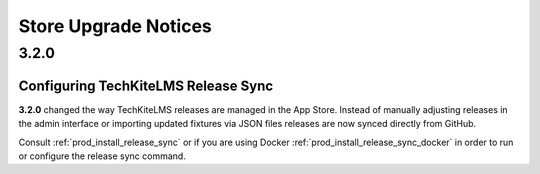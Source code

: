 =====================
Store Upgrade Notices
=====================

3.2.0
=====

Configuring TechKiteLMS Release Sync
----------------------------------

**3.2.0** changed the way TechKiteLMS releases are managed in the App Store. Instead of manually adjusting releases in the admin interface or importing updated fixtures via JSON files releases are now synced directly from GitHub.

Consult :ref:`prod_install_release_sync` or if you are using Docker :ref:`prod_install_release_sync_docker` in order to run or configure the release sync command.


